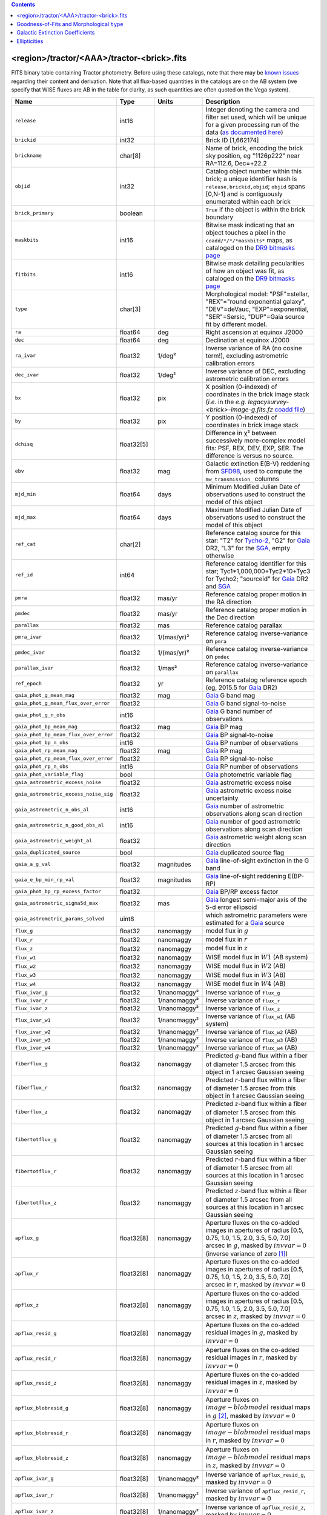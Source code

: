 .. title: Tractor Catalog Format
.. slug: catalogs
.. tags: 
.. has_math: yes

.. |chi|      unicode:: U+003C7 .. GREEK SMALL LETTER CHI
.. |sup2|   unicode:: U+000B2 .. SUPERSCRIPT TWO
.. |epsilon|  unicode:: U+003B5 .. GREEK SMALL LETTER EPSILON
.. |phi|      unicode:: U+003D5 .. GREEK PHI SYMBOL
.. |deg|    unicode:: U+000B0 .. DEGREE SIGN
.. |Prime|    unicode:: U+02033 .. DOUBLE PRIME

.. class:: pull-right well

.. contents::


<region>/tractor/<AAA>/tractor-<brick>.fits
-------------------------------------------

FITS binary table containing Tractor photometry. Before using these catalogs, note that there may be
`known issues`_ regarding their content and derivation. Note that all flux-based quantities in the
catalogs are on the AB system (we specify that WISE fluxes are AB in the table for clarity, as
such quantities are often quoted on the Vega system).

.. _`known issues`: ../issues
.. _`as documented here`: ../../release
.. _`BASS`: ../../bass
.. _`DECaLS`: ../../decamls
.. _`MzLS`: ../../mzls
.. _`DR9 bitmasks page`: ../bitmasks
.. _`SGA`: ../../sga/sga2020

===================================== ============ ===================== ===============================================
Name                                  Type         Units                 Description
===================================== ============ ===================== ===============================================
``release``		              int16	 		         Integer denoting the camera and filter set used, which will be unique for a given processing run of the data (`as documented here`_)
``brickid``                           int32                              Brick ID [1,662174]
``brickname``                         char[8]                            Name of brick, encoding the brick sky position, eg "1126p222" near RA=112.6, Dec=+22.2
``objid``                             int32                              Catalog object number within this brick; a unique identifier hash is ``release,brickid,objid``;  ``objid`` spans [0,N-1] and is contiguously enumerated within each brick
``brick_primary``                     boolean                            ``True`` if the object is within the brick boundary
``maskbits``                          int16                              Bitwise mask indicating that an object touches a pixel in the ``coadd/*/*/*maskbits*`` maps, as cataloged on the `DR9 bitmasks page`_
``fitbits``                           int16                              Bitwise mask detailing pecularities of how an object was fit, as cataloged on the `DR9 bitmasks page`_
``type``                              char[3]                            Morphological model: "PSF"=stellar, "REX"="round exponential galaxy", "DEV"=deVauc, "EXP"=exponential, "SER"=Sersic, "DUP"=Gaia source fit by different model.
``ra``                                float64      deg                   Right ascension at equinox J2000
``dec``                               float64      deg                   Declination at equinox J2000
``ra_ivar``                           float32      1/deg\ |sup2|         Inverse variance of RA (no cosine term!), excluding astrometric calibration errors
``dec_ivar``                          float32      1/deg\ |sup2|         Inverse variance of DEC, excluding astrometric calibration errors
``bx``                                float32      pix                   X position (0-indexed) of coordinates in the brick image stack (*i.e.* in the *e.g.* `legacysurvey-<brick>-image-g.fits.fz` `coadd file`_)
``by``                                float32      pix                   Y position (0-indexed) of coordinates in brick image stack
``dchisq``                            float32[5]                         Difference in |chi|\ |sup2| between successively more-complex model fits: PSF, REX, DEV, EXP, SER.  The difference is versus no source.
``ebv``                               float32      mag                   Galactic extinction E(B-V) reddening from `SFD98`_, used to compute the ``mw_transmission_`` columns
``mjd_min``		              float64	   days                  Minimum Modified Julian Date of observations used to construct the model of this object
``mjd_max``		              float64      days                  Maximum Modified Julian Date of observations used to construct the model of this object
``ref_cat``                           char[2]                            Reference catalog source for this star: "T2" for `Tycho-2`_, "G2" for `Gaia`_ DR2, "L3" for the `SGA`_, empty otherwise
``ref_id``                            int64                              Reference catalog identifier for this star; Tyc1*1,000,000+Tyc2*10+Tyc3 for Tycho2; "sourceid" for `Gaia`_ DR2 and `SGA`_
``pmra``                              float32      mas/yr                Reference catalog proper motion in the RA direction
``pmdec``                             float32      mas/yr                Reference catalog proper motion in the Dec direction
``parallax``                          float32      mas                   Reference catalog parallax
``pmra_ivar``                         float32      1/(mas/yr)\ |sup2|    Reference catalog inverse-variance on ``pmra``
``pmdec_ivar``                        float32      1/(mas/yr)\ |sup2|    Reference catalog inverse-variance on ``pmdec``
``parallax_ivar``                     float32      1/mas\ |sup2|         Reference catalog inverse-variance on ``parallax``
``ref_epoch``                         float32      yr                    Reference catalog reference epoch (eg, 2015.5 for `Gaia`_ DR2)
``gaia_phot_g_mean_mag``              float32      mag                   `Gaia`_ G band mag
``gaia_phot_g_mean_flux_over_error``  float32                            `Gaia`_ G band signal-to-noise
``gaia_phot_g_n_obs``                 int16                              `Gaia`_ G band number of observations
``gaia_phot_bp_mean_mag``             float32      mag                   `Gaia`_ BP mag
``gaia_phot_bp_mean_flux_over_error`` float32                            `Gaia`_ BP signal-to-noise
``gaia_phot_bp_n_obs``                int16                              `Gaia`_ BP number of observations
``gaia_phot_rp_mean_mag``             float32      mag                   `Gaia`_ RP mag
``gaia_phot_rp_mean_flux_over_error`` float32                            `Gaia`_ RP signal-to-noise
``gaia_phot_rp_n_obs``                int16                              `Gaia`_ RP number of observations
``gaia_phot_variable_flag``           bool                               `Gaia`_ photometric variable flag
``gaia_astrometric_excess_noise``     float32                            `Gaia`_ astrometric excess noise
``gaia_astrometric_excess_noise_sig`` float32                            `Gaia`_ astrometric excess noise uncertainty
``gaia_astrometric_n_obs_al``         int16                              `Gaia`_ number of astrometric observations along scan direction
``gaia_astrometric_n_good_obs_al``    int16                              `Gaia`_ number of good astrometric observations along scan direction
``gaia_astrometric_weight_al``        float32                            `Gaia`_ astrometric weight along scan direction
``gaia_duplicated_source``            bool                               `Gaia`_ duplicated source flag
``gaia_a_g_val``		      float32	   magnitudes		 `Gaia`_ line-of-sight extinction in the G band
``gaia_e_bp_min_rp_val``	      float32	   magnitudes		 `Gaia`_ line-of-sight reddening E(BP-RP)
``gaia_phot_bp_rp_excess_factor``     float32	   			 `Gaia`_ BP/RP excess factor
``gaia_astrometric_sigma5d_max``      float32	   mas			 `Gaia`_ longest semi-major axis of the 5-d error ellipsoid
``gaia_astrometric_params_solved``    uint8				 which astrometric parameters were estimated for a `Gaia`_ source
``flux_g``                            float32      nanomaggy             model flux in :math:`g`
``flux_r``                            float32      nanomaggy             model flux in :math:`r`
``flux_z``                            float32      nanomaggy             model flux in :math:`z`
``flux_w1``                           float32      nanomaggy             WISE model flux in :math:`W1` (AB system)
``flux_w2``                           float32      nanomaggy             WISE model flux in :math:`W2` (AB)
``flux_w3``                           float32      nanomaggy             WISE model flux in :math:`W3` (AB)
``flux_w4``                           float32      nanomaggy             WISE model flux in :math:`W4` (AB)
``flux_ivar_g``                       float32      1/nanomaggy\ |sup2|   Inverse variance of ``flux_g``
``flux_ivar_r``                       float32      1/nanomaggy\ |sup2|   Inverse variance of ``flux_r``
``flux_ivar_z``                       float32      1/nanomaggy\ |sup2|   Inverse variance of ``flux_z``
``flux_ivar_w1``                      float32      1/nanomaggy\ |sup2|   Inverse variance of ``flux_w1`` (AB system)
``flux_ivar_w2``                      float32      1/nanomaggy\ |sup2|   Inverse variance of ``flux_w2`` (AB)
``flux_ivar_w3``                      float32      1/nanomaggy\ |sup2|   Inverse variance of ``flux_w3`` (AB)
``flux_ivar_w4``                      float32      1/nanomaggy\ |sup2|   Inverse variance of ``flux_w4`` (AB)
``fiberflux_g``                       float32      nanomaggy             Predicted :math:`g`-band flux within a fiber of diameter 1.5 arcsec from this object in 1 arcsec Gaussian seeing
``fiberflux_r``                       float32      nanomaggy             Predicted :math:`r`-band flux within a fiber of diameter 1.5 arcsec from this object in 1 arcsec Gaussian seeing
``fiberflux_z``                       float32      nanomaggy             Predicted :math:`z`-band flux within a fiber of diameter 1.5 arcsec from this object in 1 arcsec Gaussian seeing
``fibertotflux_g``                    float32      nanomaggy             Predicted :math:`g`-band flux within a fiber of diameter 1.5 arcsec from all sources at this location in 1 arcsec Gaussian seeing
``fibertotflux_r``                    float32      nanomaggy             Predicted :math:`r`-band flux within a fiber of diameter 1.5 arcsec from all sources at this location in 1 arcsec Gaussian seeing
``fibertotflux_z``                    float32      nanomaggy             Predicted :math:`z`-band flux within a fiber of diameter 1.5 arcsec from all sources at this location in 1 arcsec Gaussian seeing
``apflux_g``                          float32[8]   nanomaggy             Aperture fluxes on the co-added images in apertures of radius [0.5, 0.75, 1.0, 1.5, 2.0, 3.5, 5.0, 7.0] arcsec in :math:`g`, masked by :math:`invvar=0` (inverse variance of zero [#]_)
``apflux_r``                          float32[8]   nanomaggy             Aperture fluxes on the co-added images in apertures of radius [0.5, 0.75, 1.0, 1.5, 2.0, 3.5, 5.0, 7.0] arcsec in :math:`r`, masked by :math:`invvar=0`
``apflux_z``                          float32[8]   nanomaggy             Aperture fluxes on the co-added images in apertures of radius [0.5, 0.75, 1.0, 1.5, 2.0, 3.5, 5.0, 7.0] arcsec in :math:`z`, masked by :math:`invvar=0`
``apflux_resid_g``                    float32[8]   nanomaggy             Aperture fluxes on the co-added residual images in :math:`g`, masked by :math:`invvar=0`
``apflux_resid_r``                    float32[8]   nanomaggy             Aperture fluxes on the co-added residual images in :math:`r`, masked by :math:`invvar=0`
``apflux_resid_z``                    float32[8]   nanomaggy             Aperture fluxes on the co-added residual images in :math:`z`, masked by :math:`invvar=0`
``apflux_blobresid_g``                float32[8]   nanomaggy             Aperture fluxes on :math:`image-blobmodel` residual maps in :math:`g` [#]_, masked by :math:`invvar=0`
``apflux_blobresid_r``                float32[8]   nanomaggy             Aperture fluxes on :math:`image-blobmodel` residual maps in :math:`r`, masked by :math:`invvar=0`
``apflux_blobresid_z``                float32[8]   nanomaggy             Aperture fluxes on :math:`image-blobmodel` residual maps in :math:`z`, masked by :math:`invvar=0`
``apflux_ivar_g``                     float32[8]   1/nanomaggy\ |sup2|   Inverse variance of ``apflux_resid_g``, masked by :math:`invvar=0`
``apflux_ivar_r``                     float32[8]   1/nanomaggy\ |sup2|   Inverse variance of ``apflux_resid_r``, masked by :math:`invvar=0`
``apflux_ivar_z``                     float32[8]   1/nanomaggy\ |sup2|   Inverse variance of ``apflux_resid_z``, masked by :math:`invvar=0`
``apflux_masked_g``                   float32[8]                         Fraction of pixels masked in :math:`g`-band aperture flux measurements; 1 means fully masked (ie, fully ignored; contributing zero to the measurement)
``apflux_masked_r``                   float32[8]                         Fraction of pixels masked in :math:`r`-band aperture flux measurements; 1 means fully masked (ie, fully ignored; contributing zero to the measurement)
``apflux_masked_z``                   float32[8]                         Fraction of pixels masked in :math:`z`-band aperture flux measurements; 1 means fully masked (ie, fully ignored; contributing zero to the measurement)
``apflux_w1``                         float32[5]   nanomaggy             Aperture fluxes on the co-added images in apertures of radius [3, 5, 7, 9, 11] [#]_ arcsec in :math:`W1`, masked by :math:`invvar=0`
``apflux_w2``                         float32[5]   nanomaggy             Aperture fluxes on the co-added images in apertures of radius [3, 5, 7, 9, 11] arcsec in :math:`W2`, masked by :math:`invvar=0`
``apflux_w3``                         float32[5]   nanomaggy             Aperture fluxes on the co-added images in apertures of radius [3, 5, 7, 9, 11] arcsec in :math:`W3`, masked by :math:`invvar=0`
``apflux_w4``                         float32[5]   nanomaggy             Aperture fluxes on the co-added images in apertures of radius [3, 5, 7, 9, 11] arcsec in :math:`W4`, masked by :math:`invvar=0`
``apflux_resid_w1``                   float32[5]   nanomaggy             Aperture fluxes on the co-added residual images in :math:`W1`, masked by :math:`invvar=0`
``apflux_resid_w2``                   float32[5]   nanomaggy             Aperture fluxes on the co-added residual images in :math:`W2`, masked by :math:`invvar=0`
``apflux_resid_w3``    	              float32[5]   nanomaggy             Aperture fluxes on the co-added residual images in :math:`W3`, masked by :math:`invvar=0`
``apflux_resid_w4``    	              float32[5]   nanomaggy             Aperture fluxes on the co-added residual images in :math:`W4`, masked by :math:`invvar=0`
``apflux_ivar_w1``                    float32[5]   1/nanomaggy\ |sup2|   Inverse variance of ``apflux_resid_w1``, masked by :math:`invvar=0`
``apflux_ivar_w2``                    float32[5]   1/nanomaggy\ |sup2|   Inverse variance of ``apflux_resid_w2``, masked by :math:`invvar=0`
``apflux_ivar_w3``                    float32[5]   1/nanomaggy\ |sup2|   Inverse variance of ``apflux_resid_w3``, masked by :math:`invvar=0`
``apflux_ivar_w4``                    float32[5]   1/nanomaggy\ |sup2|   Inverse variance of ``apflux_resid_w4``, masked by :math:`invvar=0`
``mw_transmission_g``	              float32                            Galactic transmission in :math:`g` filter in linear units [0, 1]
``mw_transmission_r``	              float32                            Galactic transmission in :math:`r` filter in linear units [0, 1]
``mw_transmission_z``	              float32                            Galactic transmission in :math:`z` filter in linear units [0, 1]
``mw_transmission_w1``	              float32                            Galactic transmission in :math:`W1` filter in linear units [0, 1]
``mw_transmission_w2``	              float32                            Galactic transmission in :math:`W2` filter in linear units [0, 1]
``mw_transmission_w3``	              float32                            Galactic transmission in :math:`W3` filter in linear units [0, 1]
``mw_transmission_w4``	              float32                            Galactic transmission in :math:`W4` filter in linear units [0, 1]
``nobs_g``                            int16                              Number of images that contribute to the central pixel in :math:`g` filter for this object (not profile-weighted)
``nobs_r``                            int16                              Number of images that contribute to the central pixel in :math:`r` filter for this object (not profile-weighted)
``nobs_z``                            int16                              Number of images that contribute to the central pixel in :math:`z` filter for this object (not profile-weighted)
``nobs_w1``                           int16                              Number of images that contribute to the central pixel in :math:`W1` filter for this object (not profile-weighted)
``nobs_w2``                           int16                              Number of images that contribute to the central pixel in :math:`W2` filter for this object (not profile-weighted)
``nobs_w3``                           int16                              Number of images that contribute to the central pixel in :math:`W3` filter for this object (not profile-weighted)
``nobs_w4``                           int16                              Number of images that contribute to the central pixel in :math:`W4` filter for this object (not profile-weighted)
``rchisq_g``                          float32                            Profile-weighted |chi|\ |sup2| of model fit normalized by the number of pixels in :math:`g`
``rchisq_r``                          float32                            Profile-weighted |chi|\ |sup2| of model fit normalized by the number of pixels in :math:`r`
``rchisq_z``                          float32                            Profile-weighted |chi|\ |sup2| of model fit normalized by the number of pixels in :math:`z`
``rchisq_w1``                         float32                            Profile-weighted |chi|\ |sup2| of model fit normalized by the number of pixels in :math:`W1`
``rchisq_w2``                         float32                            Profile-weighted |chi|\ |sup2| of model fit normalized by the number of pixels in :math:`W2`
``rchisq_w3``                         float32                            Profile-weighted |chi|\ |sup2| of model fit normalized by the number of pixels in :math:`W3`
``rchisq_w4``                         float32                            Profile-weighted |chi|\ |sup2| of model fit normalized by the number of pixels in :math:`W4`
``fracflux_g``                        float32                            Profile-weighted fraction of the flux from other sources divided by the total flux in :math:`g` (typically [0,1])
``fracflux_r``                        float32                            Profile-weighted fraction of the flux from other sources divided by the total flux in :math:`r` (typically [0,1])
``fracflux_z``                        float32                            Profile-weighted fraction of the flux from other sources divided by the total flux in :math:`z` (typically [0,1])
``fracflux_w1``                       float32                            Profile-weighted fraction of the flux from other sources divided by the total flux in :math:`W1` (typically [0,1])
``fracflux_w2``                       float32                            Profile-weighted fraction of the flux from other sources divided by the total flux in :math:`W2` (typically [0,1])
``fracflux_w3``                       float32                            Profile-weighted fraction of the flux from other sources divided by the total flux in :math:`W3` (typically [0,1])
``fracflux_w4``                       float32                            Profile-weighted fraction of the flux from other sources divided by the total flux in :math:`W4` (typically [0,1])
``fracmasked_g``                      float32                            Profile-weighted fraction of pixels masked from all observations of this object in :math:`g`, strictly between [0,1]
``fracmasked_r``                      float32                            Profile-weighted fraction of pixels masked from all observations of this object in :math:`r`, strictly between [0,1]
``fracmasked_z``                      float32                            Profile-weighted fraction of pixels masked from all observations of this object in :math:`z`, strictly between [0,1]
``fracin_g``                          float32                            Fraction of a source's flux within the blob in :math:`g`, near unity for real sources
``fracin_r``                          float32                            Fraction of a source's flux within the blob in :math:`r`, near unity for real sources
``fracin_z``                          float32                            Fraction of a source's flux within the blob in :math:`z`, near unity for real sources
``anymask_g``                         int16                              Bitwise mask set if the central pixel from any image satisfies each condition in :math:`g` as cataloged on the `DR9 bitmasks page`_
``anymask_r``                         int16                              Bitwise mask set if the central pixel from any image satisfies each condition in :math:`r` as cataloged on the `DR9 bitmasks page`_
``anymask_z``                         int16                              Bitwise mask set if the central pixel from any image satisfies each condition in :math:`z` as cataloged on the `DR9 bitmasks page`_
``allmask_g``                         int16                              Bitwise mask set if the central pixel from all images satisfy each condition in :math:`g` as cataloged on the `DR9 bitmasks page`_
``allmask_r``                         int16                              Bitwise mask set if the central pixel from all images satisfy each condition in :math:`r` as cataloged on the `DR9 bitmasks page`_
``allmask_z``                         int16                              Bitwise mask set if the central pixel from all images satisfy each condition in :math:`z` as cataloged on the `DR9 bitmasks page`_
``wisemask_w1``                       uint8                              W1 bitmask as cataloged on the `DR9 bitmasks page`_
``wisemask_w2``		              uint8                              W2 bitmask as cataloged on the `DR9 bitmasks page`_
``psfsize_g``                         float32      arcsec                Weighted average PSF FWHM in the :math:`g` band
``psfsize_r``                         float32      arcsec                Weighted average PSF FWHM in the :math:`r` band
``psfsize_z``                         float32      arcsec                Weighted average PSF FWHM in the :math:`z` band
``psfdepth_g``                        float32      1/nanomaggy\ |sup2|   For a :math:`5\sigma` point source detection limit in :math:`g`, :math:`5/\sqrt(\mathrm{psfdepth\_g})` gives flux in nanomaggies and :math:`-2.5[\log_{10}(5 / \sqrt(\mathrm{psfdepth\_g})) - 9]` gives corresponding AB magnitude
``psfdepth_r``                        float32      1/nanomaggy\ |sup2|   For a :math:`5\sigma` point source detection limit in :math:`r`, :math:`5/\sqrt(\mathrm{psfdepth\_r})` gives flux in nanomaggies and :math:`-2.5[\log_{10}(5 / \sqrt(\mathrm{psfdepth\_r})) - 9]` gives corresponding AB magnitude
``psfdepth_z``                        float32      1/nanomaggy\ |sup2|   For a :math:`5\sigma` point source detection limit in :math:`z`, :math:`5/\sqrt(\mathrm{psfdepth\_z})` gives flux in nanomaggies and :math:`-2.5[\log_{10}(5 / \sqrt(\mathrm{psfdepth\_z})) - 9]` gives corresponding AB magnitude
``galdepth_g``                        float32      1/nanomaggy\ |sup2|   As for ``psfdepth_g`` but for a galaxy (0.45" exp, round) detection sensitivity
``galdepth_r``                        float32      1/nanomaggy\ |sup2|   As for ``psfdepth_r`` but for a galaxy (0.45" exp, round) detection sensitivity
``galdepth_z``                        float32      1/nanomaggy\ |sup2|   As for ``psfdepth_z`` but for a galaxy (0.45" exp, round) detection sensitivity
``nea_g``                             float32      arcsec\ |sup2|        `Noise equivalent area`_ in :math:`g`.
``nea_r``                             float32      arcsec\ |sup2|        `Noise equivalent area`_ in :math:`r`.
``nea_z``                             float32      arcsec\ |sup2|        `Noise equivalent area`_ in :math:`z`.
``blob_nea_g``                        float32      arcsec\ |sup2|     	 `Blob-masked noise equivalent area`_ in :math:`g`.
``blob_nea_r``                        float32      arcsec\ |sup2|     	 `Blob-masked noise equivalent area`_ in :math:`r`.
``blob_nea_z``                        float32      arcsec\ |sup2|     	 `Blob-masked noise equivalent area`_ in :math:`z`.
``psfdepth_w1``                       float32      1/nanomaggy\ |sup2|   As for ``psfdepth_g`` (and also on the AB system) but for WISE W1
``psfdepth_w2``	                      float32      1/nanomaggy\ |sup2|   As for ``psfdepth_g`` (and also on the AB system) but for WISE W2
``psfdepth_w3``	                      float32      1/nanomaggy\ |sup2|   As for ``psfdepth_g`` (and also on the AB system) but for WISE W3
``psfdepth_w4``	                      float32      1/nanomaggy\ |sup2|   As for ``psfdepth_g`` (and also on the AB system) but for WISE W4
``wise_coadd_id``	              char[8]                            unWISE coadd brick name (corresponding to the, *e.g.*, `legacysurvey-<brick>-image-W1.fits.fz` `coadd file`_) for the center of each object
``wise_x``                            float32      pix                   X position of coordinates in the brick image stack that corresponds to ``wise_coadd_id`` (see the `DR9 updates page`_ for transformations between ``wise_x`` and ``bx``)
``wise_y``                            float32      pix                   Y position of coordinates in the brick image stack that corresponds to ``wise_coadd_id`` (see the `DR9 updates page`_ for transformations between ``wise_y`` and ``by``)
``lc_flux_w1``                        float32[15]  nanomaggy             ``flux_w1`` in each of up to fifteen unWISE coadd epochs (AB system; defaults to zero for unused entries)
``lc_flux_w2``                        float32[15]  nanomaggy             ``flux_w2`` in each of up to fifteen unWISE coadd epochs (AB; defaults to zero for unused entries)
``lc_flux_ivar_w1``                   float32[15]  1/nanomaggy\ |sup2|   Inverse variance of ``lc_flux_w1`` (AB system; defaults to zero for unused entries)
``lc_flux_ivar_w2``                   float32[15]  1/nanomaggy\ |sup2|   Inverse variance of ``lc_flux_w2`` (AB; defaults to zero for unused entries)
``lc_nobs_w1``		              int16[15]                          ``nobs_w1`` in each of up to fifteen unWISE coadd epochs
``lc_nobs_w2``		              int16[15]                          ``nobs_w2`` in each of up to fifteen unWISE coadd epochs
``lc_fracflux_w1``	              float32[15]                        ``fracflux_w1`` in each of up to fifteen unWISE coadd epochs (defaults to zero for unused entries)
``lc_fracflux_w2``	              float32[15]                        ``fracflux_w2`` in each of up to fifteen unWISE coadd epochs (defaults to zero for unused entries)
``lc_rchisq_w1``	              float32[15]                        ``rchisq_w1`` in each of up to fifteen unWISE coadd epochs (defaults to zero for unused entries)
``lc_rchisq_w2``	              float32[15]                        ``rchisq_w2`` in each of up to fifteen unWISE coadd epochs (defaults to zero for unused entries)
``lc_mjd_w1``		              float64[15]                        ``mjd_w1`` in each of up to fifteen unWISE coadd epochs (defaults to zero for unused entries)
``lc_mjd_w2``		              float64[15]                        ``mjd_w2`` in each of up to fifteen unWISE coadd epochs (defaults to zero for unused entries)
``lc_epoch_index_w1``                 int16[15]                          Index number of unWISE epoch for W1 (defaults to -1 for unused entries)
``lc_epoch_index_w2``                 int16[15]                          Index number of unWISE epoch for W2 (defaults to -1 for unused entries)
``sersic``		              float32                            Power-law index for the Sersic profile model (``type="SER"``)
``sersic_ivar``	                      float32                            Inverse variance of ``sersic``
``shape_r``		              float32      arcsec                Half-light radius of galaxy model for galaxy type ``type`` (>0)
``shape_r_ivar``	              float32      1/arcsec\ |sup2|      Inverse variance of ``shape_r``
``shape_e1``		              float32                            Ellipticity component 1 of galaxy model for galaxy type ``type``
``shape_e1_ivar``	              float32                            Inverse variance of ``shape_e1``
``shape_e2``		              float32                            Ellipticity component 2 of galaxy model for galaxy type ``type``
``shape_e2_ivar``	              float32                            Inverse variance of ``shape_e2``
===================================== ============ ===================== ===============================================

.. _`Gaia`: https://gea.esac.esa.int/archive/documentation//GDR2/Gaia_archive/chap_datamodel/sec_dm_main_tables/ssec_dm_gaia_source.html
.. _`Tycho-2`: https://heasarc.gsfc.nasa.gov/W3Browse/all/tycho2.html
.. _`coadd file`: ../files/#image-stacks-region-coadd
.. _`DR9 updates page`: ../updates/#data-model-changes
.. _`Noise equivalent area`: ../nea
.. _`Blob-masked noise equivalent area`: ../nea

Goodness-of-Fits and Morphological ``type``
-------------------------------------------

The ``dchisq`` values represent the |chi|\ |sup2| sum of all pixels in the source's blob
for various models.  This 5-element vector contains the |chi|\ |sup2| difference between
the best-fit point source (type="PSF"), round exponential galaxy model ("REX"),
de Vaucouleurs model ("DEV"), exponential model ("EXP"), and a Sersic model ("SER"), in that order. Note that the Sersic model replaces the composite ("COMP") model used in `DR8`_ (and before).
The "REX" model is a round exponential galaxy profile with a variable radius
and is meant to capture slightly-extended but low signal-to-noise objects.
The ``dchisq`` values are the |chi|\ |sup2| difference versus no source in this location---that is, it is the improvement from adding the given source to our model of the sky.  The first element (for PSF) corresponds to a traditional notion of detection significance.
Note that the ``dchisq`` values are negated so that positive values indicate better fits.
We penalize models with negative flux in a band by subtracting rather than adding its |chi|\ |sup2| improvement in that band.

The ``rchisq`` values are interpreted as the reduced |chi|\ |sup2| pixel-weighted by the model fit,
computed as the following sum over pixels in the blob for each object:

.. math::
    \chi^2 = \frac{\sum \left[ \left(\mathrm{image} - \mathrm{model}\right)^2 \times \mathrm{model} \times \mathrm{inverse\, variance}\right]}{\sum \left[ \mathrm{model} \right]}

The above sum is over all images contributing to a particular filter, and can be negative-valued for sources
that have a flux measured as negative in some bands where they are not detected.

The final, additional moropholigical type is "DUP." This type is set for Gaia sources that are coincident with, and so have been fit by, an extended source.
No optical flux is assigned to ``DUP`` sources, but they are retained to ensure that all Gaia sources appear in the catalogs even if Tractor prefers an alternate fit.

.. _`DR8`: ../../dr8/catalogs

Galactic Extinction Coefficients
--------------------------------

The Galactic extinction values are derived from the `SFD98`_ maps, but with updated coefficients to
convert E(B-V) to the extinction in each filter.  These are reported in linear units of transmission,
with 1 representing a fully transparent region of the Milky Way and 0 representing a fully opaque region.
The value can slightly exceed unity owing to noise in the `SFD98`_ maps, although it is never below 0.

Eddie Schlafly has computed the extinction coefficients for the DECam filters through airmass=1.3, computed for a 7000K source spectrum as was
done in the Appendix of `Schlafly & Finkbeiner (2011)`_.
These coefficients are :math:`A / E(B-V)` = 3.995, 3.214, 2.165, 1.592, 1.211, 1.064
for the DECam :math:`u`, :math:`g`, :math:`r`, :math:`i`, :math:`z`, :math:`Y` filters,
respectively. Note that these are *slightly* different from the coefficients in `Schlafly & Finkbeiner (2011)`_.
The coefficients are multiplied by the `SFD98`_ E(B-V) values at the coordinates
of each object to derive the :math:`g`, :math:`r` and :math:`z` ``mw_transmission`` values in the Legacy Surveys catalogs. The coefficients at different airmasses
only change by a small amount, with the largest effect in :math:`g`-band where the coefficient would be 3.219 at airmass=1 and 3.202 at airmass=2.

We calculate Galactic extinction for `BASS`_ and `MzLS`_ as if they are on the DECam filter system.

The coefficients for the four WISE filters are derived from `Fitzpatrick (1999)`_, as recommended by `Schlafly & Finkbeiner (2011)`_,
considered better than either the `Cardelli et al. (1989)`_ curves or the newer `Fitzpatrick & Massa (2009)`_ NIR curve (which is not vetted beyond 2 microns).
These coefficients are A / E(B-V) = 0.184,  0.113, 0.0241, 0.00910.

.. _`SFD98`: https://ui.adsabs.harvard.edu/abs/1998ApJ...500..525S/abstract
.. _`Schlafly & Finkbeiner (2011)`: https://ui.adsabs.harvard.edu/abs/2011ApJ...737..103S/abstract
.. _`Schlafly & Finkbeiner 2011`: https://ui.adsabs.harvard.edu/abs/2011ApJ...737..103S/abstract
.. _`Fitzpatrick (1999)`: https://ui.adsabs.harvard.edu/abs/1999PASP..111...63F/abstract
.. _`Cardelli et al. (1989)`: https://ui.adsabs.harvard.edu/abs/1989ApJ...345..245C/abstract
.. _`Fitzpatrick & Massa (2009)`: https://ui.adsabs.harvard.edu/abs/2009ApJ...699.1209F/abstract

Ellipticities
-------------

The ellipticities for each galaxy ``type`` (i.e. ``shape_e1``, ``shape_e2``) are different from the usual
eccentricity, :math:`e \equiv \sqrt{1 - (b/a)^2}`.  In gravitational lensing
studies, the ellipticity is taken to be a complex number:

.. math::

    \epsilon = \frac{a-b}{a+b} \exp( 2i\phi ) = \epsilon_1 + i \epsilon_2

Where |phi| is the position angle with a range of 180\ |deg|, due to the
ellipse's symmetry. Going between :math:`r, \epsilon_1, \epsilon_2`
and :math:`r, b/a, \phi`:

.. math::

    r           & = & r \\
    |\epsilon|  & = & \sqrt{\epsilon_1^2 + \epsilon_2^2} \\
    \frac{b}{a} & = & \frac{1 - |\epsilon|}{1 + |\epsilon|} \\
    \phi        & = & \frac{1}{2} \arctan \frac{\epsilon_2}{\epsilon_1} \\
    |\epsilon|  & = & \frac{1 - b/a}{1 + b/a} \\
    \epsilon_1  & = & |\epsilon| \cos(2 \phi) \\
    \epsilon_2  & = & |\epsilon| \sin(2 \phi) \\


|

**Footnotes**

.. [#] We define a mask for the aperture fluxes using an inverse variance of zero. So, pixels with undefined ("infinite") measurement errors are not used when calculating aperture fluxes in the Tractor catalogs. As the aperture fluxes are calculated from the coadd images described on the `files page`_, pixels end up being ignored if they are masked in `every` overlapping exposure in a given band. Thus, for example, the saturated cores and bleed trails of bright stars will be masked. Further, in the case that a coadd is only built from a single image, cosmic rays and other mask bits will cause poorly measured and saturated pixels to be ignored for aperture flux measurements.
.. [#] `blobmodel` refers to the "blob-model" maps (i.e. the ``<AAA>/<brick>/legacysurvey-<brick>-blobmodel-<filter>.fits.fz`` maps described on the `files page`_).
.. [#] The aperture sizes for WISE, and the rationale for including them, are detailed in `issue #447`_.
.. _`files page`: ../files/#image-stacks-region-coadd
.. _`issue #447`: https://github.com/legacysurvey/legacypipe/issues/447
